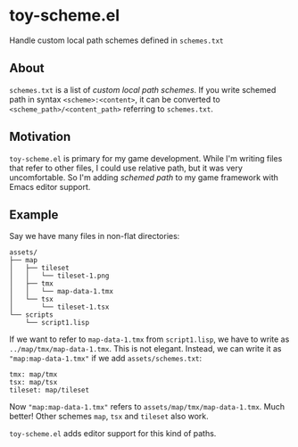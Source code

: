 * toy-scheme.el
  Handle custom local path schemes defined in =schemes.txt=

** About
   =schemes.txt= is a list of /custom local path schemes/. If you write schemed path in syntax
   =<scheme>:<content>=, it can be converted to =<scheme_path>/<content_path>= referring to
   =schemes.txt=.

** Motivation
   =toy-scheme.el= is primary for my game development. While I'm writing files that refer to other
   files, I could use relative path, but it was very uncomfortable. So I'm adding /schemed path/ to
   my game framework with Emacs editor support.

** Example
    Say we have many files in non-flat directories:

    #+BEGIN_SRC
    assets/
    ├── map
    │   ├── tileset
    │   │   └── tileset-1.png
    │   ├── tmx
    │   │   └── map-data-1.tmx
    │   └── tsx
    │       └── tileset-1.tsx
    └── scripts
        └── script1.lisp
    #+END_SRC

    If we want to refer to =map-data-1.tmx= from =script1.lisp=, we have to write as
    =../map/tmx/map-data-1.tmx=. This is not elegant.
    Instead, we can write it as ="map:map-data-1.tmx"= if we add =assets/schemes.txt=:

   #+BEGIN_SRC
   tmx: map/tmx
   tsx: map/tsx
   tileset: map/tileset
   #+END_SRC

   Now ="map:map-data-1.tmx"= refers to =assets/map/tmx/map-data-1.tmx=. Much better! Other schemes
   =map=, =tsx= and =tileset= also work.

   =toy-scheme.el= adds editor support for this kind of paths.

